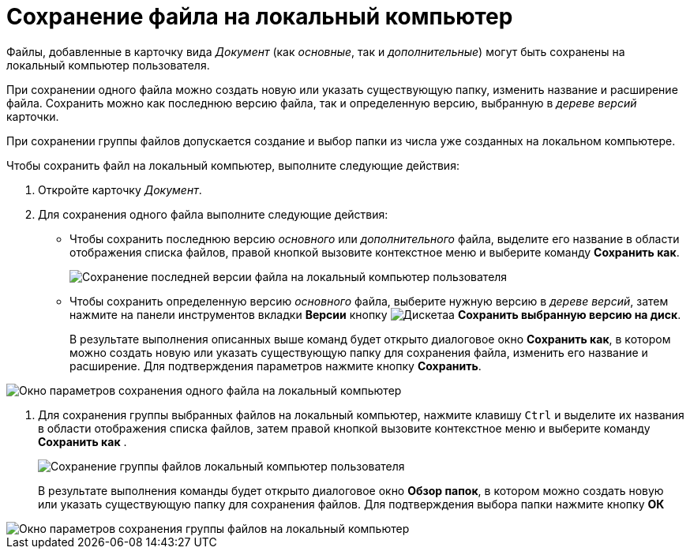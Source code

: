 = Сохранение файла на локальный компьютер

Файлы, добавленные в карточку вида _Документ_ (как _основные_, так и _дополнительные_) могут быть сохранены на локальный компьютер пользователя.

При сохранении одного файла можно создать новую или указать существующую папку, изменить название и расширение файла. Сохранить можно как последнюю версию файла, так и определенную версию, выбранную в _дереве версий_ карточки.

При сохранении группы файлов допускается создание и выбор папки из числа уже созданных на локальном компьютере.

Чтобы сохранить файл на локальный компьютер, выполните следующие действия:

. Откройте карточку _Документ_.
. Для сохранения одного файла выполните следующие действия:
+
* Чтобы сохранить последнюю версию _основного_ или _дополнительного_ файла, выделите его название в области отображения списка файлов, правой кнопкой вызовите контекстное меню и выберите команду *Сохранить как*.
+
image::Dcard_file_save_as.png[Сохранение последней версии файла на локальный компьютер пользователя]
* Чтобы сохранить определенную версию _основного_ файла, выберите нужную версию в _дереве версий_, затем нажмите на панели инструментов вкладки *Версии* кнопку image:buttons/version_save.png[Дискетаа] *Сохранить выбранную версию на диск*.
+
В результате выполнения описанных выше команд будет открыто диалоговое окно *Сохранить как*, в котором можно создать новую или указать существующую папку для сохранения файла, изменить его название и расширение. Для подтверждения параметров нажмите кнопку *Сохранить*.

image::Dcard_file_save_as_windows.png[Окно параметров сохранения одного файла на локальный компьютер]
. Для сохранения группы выбранных файлов на локальный компьютер, нажмите клавишу `Ctrl` и выделите их названия в области отображения списка файлов, затем правой кнопкой вызовите контекстное меню и выберите команду *Сохранить как* .
+
image::Dcard_file_save_as_group.png[Сохранение группы файлов локальный компьютер пользователя]
+
В результате выполнения команды будет открыто диалоговое окно *Обзор папок*, в котором можно создать новую или указать существующую папку для сохранения файлов. Для подтверждения выбора папки нажмите кнопку *ОК*

image::Dcard_file_save_as_folder_brows.png[Окно параметров сохранения группы файлов на локальный компьютер]
